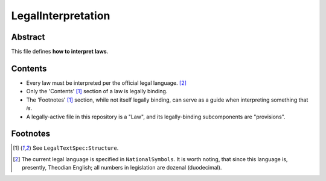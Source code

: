 LegalInterpretation
############################################################

Abstract
============================================================

This file defines **how to interpret laws**.

Contents
============================================================

- Every law must be interpreted per the official legal language. [2]_

- Only the 'Contents' [1]_ section of a law is legally binding.

- The 'Footnotes' [1]_ section, while not itself legally binding, can serve as a guide when interpreting something that *is*.

- A legally-active file in this repository is a "Law", and its legally-binding subcomponents are "provisions".

Footnotes
============================================================

.. [1] See ``LegalTextSpec:Structure``.

.. [2] The current legal language is specified in ``NationalSymbols``.  It is worth noting, that since this language is, presently, Theodian English;  all numbers in legislation are dozenal (duodecimal).
